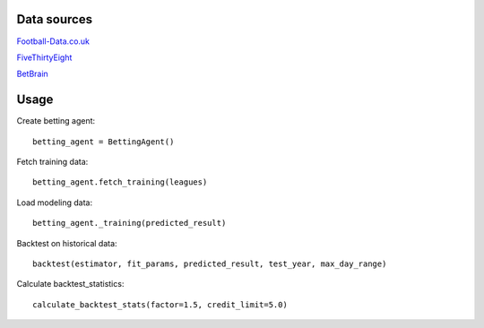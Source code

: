 ############
Data sources
############

`Football-Data.co.uk <http://www.football-data.co.uk/data.php>`_

`FiveThirtyEight <https://github.com/fivethirtyeight/data/tree/master/soccer-spi>`_

`BetBrain <https://www.betbrain.com/>`_

#####
Usage
#####

Create betting agent::

    betting_agent = BettingAgent()

Fetch training data::

    betting_agent.fetch_training(leagues)

Load modeling data::

    betting_agent._training(predicted_result)

Backtest on historical data::

    backtest(estimator, fit_params, predicted_result, test_year, max_day_range)

Calculate backtest_statistics::
    
    calculate_backtest_stats(factor=1.5, credit_limit=5.0)
